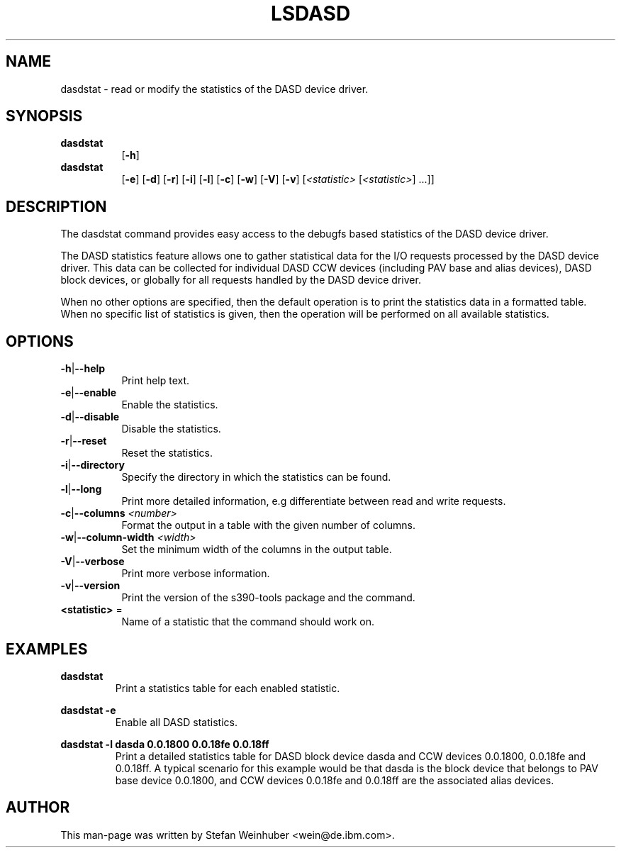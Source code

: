 .\" Copyright 2017 IBM Corp.
.\" s390-tools is free software; you can redistribute it and/or modify
.\" it under the terms of the MIT license. See LICENSE for details.
.\"
.TH LSDASD 8 "Feb 2011" "s390-tools"

.SH NAME
dasdstat \- read or modify the statistics of the DASD device driver.

.SH SYNOPSIS
.TP 8
.B dasdstat
.RB [ -h ]
.TP 8
.B dasdstat
.RB [ -e ]
.RB [ -d ]
.RB [ -r ]
.RB [ -i ]
.RB [ -l ]
.RB [ -c ]
.RB [ -w ]
.RB [ -V ]
.RB [ -v ]
.RI [ <statistic> " [" <statistic> "] ...]]"

.SH DESCRIPTION
The dasdstat command provides easy access to the debugfs based
statistics of the DASD device driver.

The DASD statistics feature allows one to gather statistical data for
the I/O requests processed by the DASD device driver. This data can be
collected for individual DASD CCW devices (including PAV base and
alias devices), DASD block devices, or globally for all requests
handled by the DASD device driver.

When no other options are specified, then the default operation is to
print the statistics data in a formatted table. When no specific list
of statistics is given, then the operation will be performed on all
available statistics.

.SH OPTIONS
.TP 8
.BR -h | --help
Print help text.
.TP
.BR -e | --enable
Enable the statistics.
.TP
.BR -d | --disable
Disable the statistics.
.TP
.BR -r | --reset
Reset the statistics.
.TP
.BR -i | --directory
Specify the directory in which the statistics can be found.
.TP
.BR -l | --long
Print more detailed information, e.g differentiate between read and
write requests.
.TP
.BR -c | --columns " \fI<number>\fR"
Format the output in a table with the given number of columns.
.TP
.BR -w | --column-width " \fI<width>\fR"
Set the minimum width of the columns in the output table.
.TP
.BR -V | --verbose
Print more verbose information.
.TP
.BR -v | --version
Print the version of the s390-tools package and the command.
.TP
\fB<statistic>\fR =
Name of a statistic that the command should work on.

.SH EXAMPLES
\fBdasdstat\fR
.RS
Print a statistics table for each enabled statistic.
.RE

\fBdasdstat -e\fR
.RS
Enable all DASD statistics.
.RE

\fBdasdstat -l dasda 0.0.1800 0.0.18fe 0.0.18ff\fR
.RS
Print a detailed statistics table for DASD block device dasda and CCW
devices 0.0.1800, 0.0.18fe and 0.0.18ff. A typical scenario for this
example would be that dasda is the block device that belongs to
PAV base device 0.0.1800, and CCW devices 0.0.18fe and 0.0.18ff are the
associated alias devices.
.RE

.SH AUTHOR
.nf
This man-page was written by Stefan Weinhuber <wein@de.ibm.com>.
.fi
